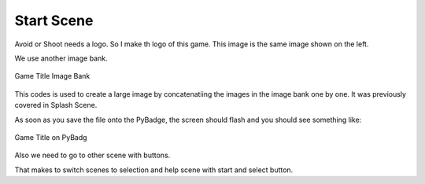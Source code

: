 .. _start_scene:

Start Scene
===========

Avoid or Shoot needs a logo. So I make th logo of this game. This image is the same image shown on the left.

We use another image bank. 

.. figure:: https://raw.githubusercontent.com/jaeyoon-lee2/ICS3U-2019-Group19/master/avoid_title.bmp
    :height: 256 px
    :align: center
    :alt: Game Title Image Bank

    Game Title Image Bank
  
.. code-block:: python
	:linenos:

	image_bank_3 = stage.Bank.from_bmp16("avoid_title.bmp")

	# sets the background to image 0 in the bank
	background = stage.Grid(image_bank_3, 10, 8)

	background.tile(2, 2, 0)
        background.tile(3, 2, 1)
        background.tile(4, 2, 2)
        background.tile(5, 2, 3)
        background.tile(6, 2, 0)

        background.tile(2, 3, 0)
        background.tile(3, 3, 4)
        background.tile(4, 3, 5)
        background.tile(5, 3, 6)
        background.tile(6, 3, 0)

        background.tile(2, 4, 0)
        background.tile(3, 4, 7)
        background.tile(4, 4, 8)
        background.tile(5, 4, 9)
        background.tile(6, 4, 0)
	
	text = []

        text1 = stage.Text(width=29, height=14, font=None,
                           palette=constants.MT_GAME_STUDIO_PALETTE, buffer=None)
        text1.move(35, 100)
        text1.text("START:START")
        text.append(text1)
  
        text2 = stage.Text(width=29, height=14, font=None,
                           palette=constants.MT_GAME_STUDIO_PALETTE, buffer=None)
        text2.move(35, 110)
        text2.text("HELP:SELECT")
        text.append(text2)


This codes is used to create a large image by concatenatiing the images in the image bank one by one. It was previously covered in Splash Scene.

As soon as you save the file onto the PyBadge, the screen should flash and you should see something like:

.. figure:: ./images/game_title.jpg
   :width: 480 px
   :alt: Game title on Pybadge
   :align: center

   Game Title on PyBadg

Also we need to go to other scene with buttons.

.. code-block:: python
	:linenos:

        while True:
            keys = ugame.buttons.get_pressed()

            if keys & ugame.K_START != 0:
                selection_scene()
            elif keys & ugame.K_SELECT != 0:
                help_scene()

            game.tick()


That makes to switch scenes to selection and help scene with start and select button.
